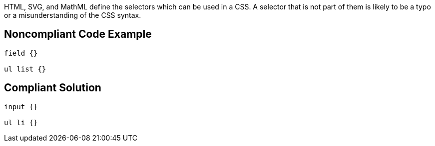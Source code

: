 HTML, SVG, and MathML define the selectors which can be used in a CSS. A selector that is not part of them is likely to be a typo or a misunderstanding of the CSS syntax.

== Noncompliant Code Example

----
field {}

ul list {}
----

== Compliant Solution

----
input {}

ul li {}
----
